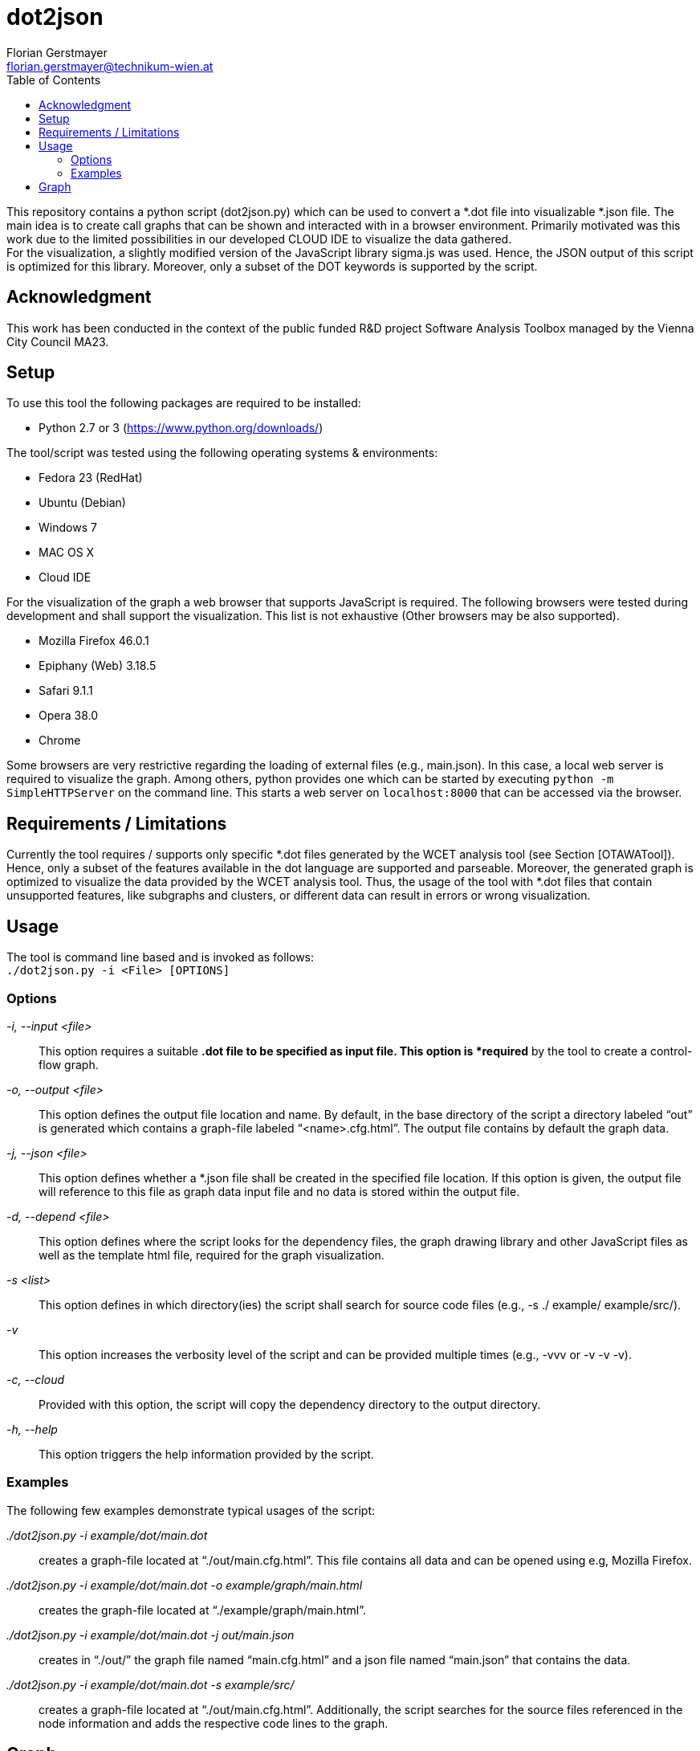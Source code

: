 dot2json
========
:author: Florian Gerstmayer
:doctype: article
:email: florian.gerstmayer@technikum-wien.at
:brand: UAS Technikum Wien
:partner: 
:icons:
:toc:
:footer:
:data-uri:
:date: 30.10.2017
:revision: 
:lang: en
:encoding: utf-8

This repository contains a python script (dot2json.py) which can be used to convert a *.dot file into visualizable *.json file.
The main idea is to create call graphs that can be shown and interacted with in a browser environment.
Primarily motivated was this work due to the limited possibilities in our developed CLOUD IDE to visualize the data gathered.
 +
For the visualization, a slightly modified version of the JavaScript library sigma.js was used.
Hence, the JSON output of this script is optimized for this library.
Moreover, only a subset of the DOT keywords is supported by the script.

== Acknowledgment

This work has been conducted in the context of the public funded R&D project Software Analysis Toolbox managed by the Vienna City Council MA23.

== Setup

To use this tool the following packages are required to be installed:

* Python 2.7 or 3 (https://www.python.org/downloads/)

The tool/script was tested using the following operating systems &
environments:

* Fedora 23 (RedHat)
* Ubuntu (Debian)
* Windows 7
* MAC OS X
* Cloud IDE

For the visualization of the graph a web browser that supports
JavaScript is required. The following browsers were tested during
development and shall support the visualization. This list is not
exhaustive (Other browsers may be also supported).

* Mozilla Firefox 46.0.1
* Epiphany (Web) 3.18.5
* Safari 9.1.1
* Opera 38.0
* Chrome

Some browsers are very restrictive regarding the loading of external
files (e.g., main.json). In this case, a local web server is required to
visualize the graph. Among others, python provides one which can be
started by executing `python -m SimpleHTTPServer` on the command line.
This starts a web server on `localhost:8000` that can be accessed via
the browser.

== Requirements / Limitations

Currently the tool requires / supports only specific *.dot files
generated by the WCET analysis tool (see Section [OTAWATool]). Hence,
only a subset of the features available in the dot language are
supported and parseable. Moreover, the generated graph is optimized to
visualize the data provided by the WCET analysis tool. Thus, the usage
of the tool with *.dot files that contain unsupported features, like
subgraphs and clusters, or different data can result in errors or wrong
visualization.

== Usage

The tool is command line based and is invoked as follows: +
`./dot2json.py -i <File> [OPTIONS]`

[[options]]

=== Options

'-i, --input <file>'::
  This option requires a suitable *.dot file to be specified as input
  file. This option is *required* by the tool to create a control-flow
  graph.
'-o, --output <file>'::
  This option defines the output file location and name. By default, in
  the base directory of the script a directory labeled ``out'' is
  generated which contains a graph-file labeled
  ``<name>.cfg.html''. The output file
  contains by default the graph data.
'-j, --json <file>'::
  This option defines whether a *.json file shall be created in the
  specified file location. If this option is given, the output file will
  reference to this file as graph data input file and no data is stored
  within the output file.
'-d, --depend <file>'::
  This option defines where the script looks for the dependency files,
  the graph drawing library and other JavaScript files as well as the
  template html file, required for the graph visualization.
'-s <list>'::
  This option defines in which directory(ies) the script shall search
  for source code files (e.g., -s ./ example/ example/src/).
'-v'::
  This option increases the verbosity level of the script and can be
  provided multiple times (e.g., -vvv or -v -v -v).
'-c, --cloud'::
  Provided with this option, the script will copy the dependency
  directory to the output directory.
'-h, --help'::
  This option triggers the help information provided by the script.

=== Examples

The following few examples demonstrate typical usages of the script:

'./dot2json.py -i example/dot/main.dot'::
  creates a graph-file located at ``./out/main.cfg.html''. This file
  contains all data and can be opened using e.g, Mozilla Firefox.
'./dot2json.py -i example/dot/main.dot -o example/graph/main.html'::
  creates the graph-file located at ``./example/graph/main.html''.
'./dot2json.py -i example/dot/main.dot -j out/main.json'::
  creates in ``./out/'' the graph file named ``main.cfg.html'' and a
  json file named ``main.json'' that contains the data.
'./dot2json.py -i example/dot/main.dot -s example/src/'::
  creates a graph-file located at ``./out/main.cfg.html''. Additionally,
  the script searches for the source files referenced in the node
  information and adds the respective code lines to the graph.

== Graph

When the script is invoked with a parseable *.dot file, a graph-file is
generated which contains HTML elements and JavaScript code. The required
graph drawing libraries and other dependencies are referenced
accordingly (e.g., json file). The <<fig:Graph,figure below>> shows a generated CFG
(without labels and information). +

[[fig:Graph]]
image:img/Graph.png[CFG-Graph Example without labels]

The green nodes on the top and on the bottom of the CFG depict the
respective ENTRY and EXIT points of the CFG. Starting on the top, the
outgoing arrows(edges) of each node refer to the successor node.
Multiple outgoing edges are branches caused by conditional expressions.
An edge drawn with an continuous line depicts a successor-predecessor
relationship of nodes within a function. In case of a function call or
return, the edge is drawn in a dashed format. The different color of
nodes visualizes the information gathered by the WCET and WSA analysis:

* Blue is associated with nodes that reach the maximum of the
application’s stack consumption.
* Red is associated with nodes that are part of the WCET path of the
application (critical path).
* Yellow is associated with nodes that are part of the WCET path and
which reach the maximum stack consumption.
* Green is associated with all other nodes.

In the <<fig:GraphInfo,figure below>> a more detailed look at the CFG is provided.
Here, also the labels of the nodes and edges (if available) are shown.
Moreover, the Information/Settings window is visible in its entirety. +

[[fig:GraphInfo]]
image:img/GraphInfo.png[CFG-Graph Snippet with expanded Information
Block]

The information window explains the meaning of the node colours as well
as the basic usage which will be elaborated also in this guide.
Moreover, settings are provided that allow a modification of the graph
(e.g., showing or hiding labels and manipulating their size). This
window can be minimized / collapsed by left-clicking with the mouse on
the header (Label Information/Settings). Another click on the header
expands the window again. +

The graph supports also Drag&Drop Features to rearrange single nodes of
the graph in case they are overlapping or falsely arranged. To do so,
the respective node can be grabbed by performing a left-click on it.
While keeping the left mouse button pressed the node can be moved until
the button is released. The <<fig:GraphMoving,figure below>> shows this behaviour.
Moreover, the entire graph can also be moved in the same manner if the
click is performed anywhere except a node.

[[fig:GraphMoving]]
image:img/GraphMoving.png[CFG-Graph Node Moving]

Additionally, when performing a left click on a node, the node specific
information is shown in a window on the left. The <<fig:GraphShortExtra,figure below>> shows the small default window which contains the
most important information, like the execution time and the stack usage
of the node.

[[fig:GraphShortExtra]]
image:img/GraphShortExtra.png[CFG-Graph Node Information Collapsed]

This window remains visible until a left click is performed anywhere on
the graph except a node (e.g., white space). While visible, the window
updates the information provided automatically when hovering over
different nodes. If more information regarding a node is desired, as for
example the assembly or the respective source code, a left-click on the
header of the window expands it. Another left-click on the header
collapses the information again. The expanded view is provided in the <<fig:GraphLargeExtra,figure below>>.

[[fig:GraphLargeExtra]]
image:img/GraphLargeExtra.png[CFG-Graph Node Information Expanded]

This view contains information regarding the respective source code
lines and the assembly of the basic block. As elaborated previously, if
provided with the source-directories, the script can replace the
reference to the c-files with the actual source code, which can be seen
in the <<fig:GraphLargeExtraSrc,figure below>>.

[[fig:GraphLargeExtraSrc]]
image:img/GraphLargeExtraSrc.png[CFG-Graph Node Information Expanded
+ Source Code]
